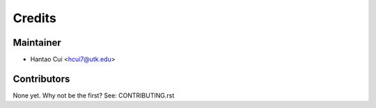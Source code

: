 =======
Credits
=======

Maintainer
----------

* Hantao Cui <hcui7@utk.edu>

Contributors
------------

None yet. Why not be the first? See: CONTRIBUTING.rst
